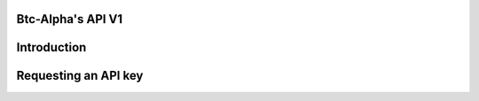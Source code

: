 Btc-Alpha's API V1
==================

Introduction
============

Requesting an API key
=====================
